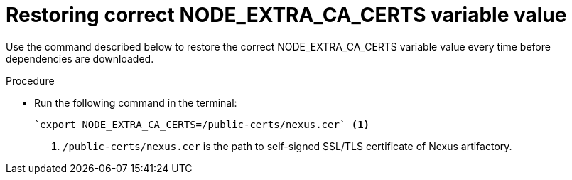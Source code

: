 [id="restoring-node-extra-ca-certs-variable-value"]
= Restoring correct NODE_EXTRA_CA_CERTS variable value

Use the command described below to restore the correct NODE_EXTRA_CA_CERTS variable value every time before dependencies are downloaded.

.Procedure

* Run the following command in the terminal:
+
[source, yaml]
----
`export NODE_EXTRA_CA_CERTS=/public-certs/nexus.cer` <1>
----
<1> `/public-certs/nexus.cer` is the path to self-signed SSL/TLS certificate of Nexus artifactory.